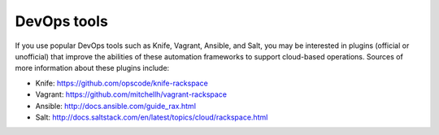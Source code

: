 .. _devopstools:

------------
DevOps tools
------------
If you use popular DevOps tools such as Knife, Vagrant, Ansible, and
Salt, you may be interested in plugins (official or unofficial) 
that improve the abilities of 
these automation frameworks to support cloud-based operations. 
Sources of more information about these
plugins include:

* Knife: https://github.com/opscode/knife-rackspace

* Vagrant: https://github.com/mitchellh/vagrant-rackspace

* Ansible: http://docs.ansible.com/guide_rax.html

* Salt: http://docs.saltstack.com/en/latest/topics/cloud/rackspace.html